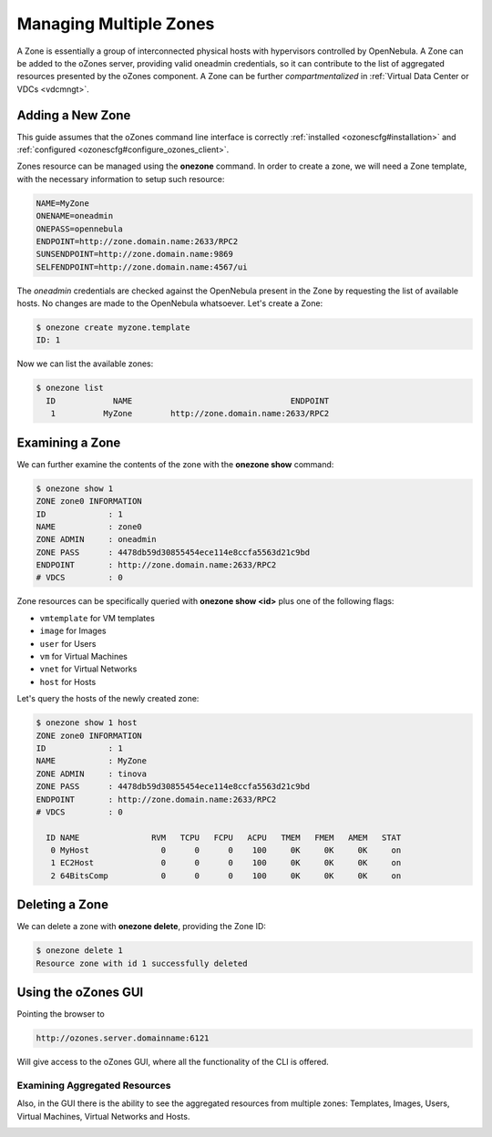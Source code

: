 .. _zonesmngt:

========================
Managing Multiple Zones
========================

A Zone is essentially a group of interconnected physical hosts with hypervisors controlled by OpenNebula. A Zone can be added to the oZones server, providing valid oneadmin credentials, so it can contribute to the list of aggregated resources presented by the oZones component. A Zone can be further *compartmentalized* in :ref:`Virtual Data Center or VDCs <vdcmngt>`.

Adding a New Zone
=================

This guide assumes that the oZones command line interface is correctly :ref:`installed <ozonescfg#installation>` and :ref:`configured <ozonescfg#configure_ozones_client>`.

Zones resource can be managed using the **onezone** command. In order to create a zone, we will need a Zone template, with the necessary information to setup such resource:

.. code::

    NAME=MyZone
    ONENAME=oneadmin
    ONEPASS=opennebula
    ENDPOINT=http://zone.domain.name:2633/RPC2
    SUNSENDPOINT=http://zone.domain.name:9869
    SELFENDPOINT=http://zone.domain.name:4567/ui

The *oneadmin* credentials are checked against the OpenNebula present in the Zone by requesting the list of available hosts. No changes are made to the OpenNebula whatsoever. Let's create a Zone:

.. code::

    $ onezone create myzone.template
    ID: 1

Now we can list the available zones:

.. code::

    $ onezone list
      ID            NAME                                 ENDPOINT
       1          MyZone        http://zone.domain.name:2633/RPC2

Examining a Zone
================

We can further examine the contents of the zone with the **onezone show** command:

.. code::

    $ onezone show 1
    ZONE zone0 INFORMATION                                       
    ID             : 1                   
    NAME           : zone0               
    ZONE ADMIN     : oneadmin              
    ZONE PASS      : 4478db59d30855454ece114e8ccfa5563d21c9bd
    ENDPOINT       : http://zone.domain.name:2633/RPC2
    # VDCS         : 0    

Zone resources can be specifically queried with **onezone show <id>** plus one of the following flags:

-  ``vmtemplate`` for VM templates
-  ``image`` for Images
-  ``user`` for Users
-  ``vm`` for Virtual Machines
-  ``vnet`` for Virtual Networks
-  ``host`` for Hosts

Let's query the hosts of the newly created zone:

.. code::

    $ onezone show 1 host   
    ZONE zone0 INFORMATION                                       
    ID             : 1                   
    NAME           : MyZone               
    ZONE ADMIN     : tinova              
    ZONE PASS      : 4478db59d30855454ece114e8ccfa5563d21c9bd
    ENDPOINT       : http://zone.domain.name:2633/RPC2
    # VDCS         : 0                   

      ID NAME               RVM   TCPU   FCPU   ACPU   TMEM   FMEM   AMEM   STAT
       0 MyHost               0      0      0    100     0K     0K     0K     on
       1 EC2Host              0      0      0    100     0K     0K     0K     on
       2 64BitsComp           0      0      0    100     0K     0K     0K     on

Deleting a Zone
===============

We can delete a zone with **onezone delete**, providing the Zone ID:

.. code::

    $ onezone delete 1
    Resource zone with id 1 successfully deleted

Using the oZones GUI
====================

Pointing the browser to

.. code::

    http://ozones.server.domainname:6121

Will give access to the oZones GUI, where all the functionality of the CLI is offered.

|image0|

Examining Aggregated Resources
------------------------------

Also, in the GUI there is the ability to see the aggregated resources from multiple zones: Templates, Images, Users, Virtual Machines, Virtual Networks and Hosts.

|image1|

.. |image0| image:: /images/generalozonesgui.png
.. |image1| image:: /images/aggregatedozonesgui.png
